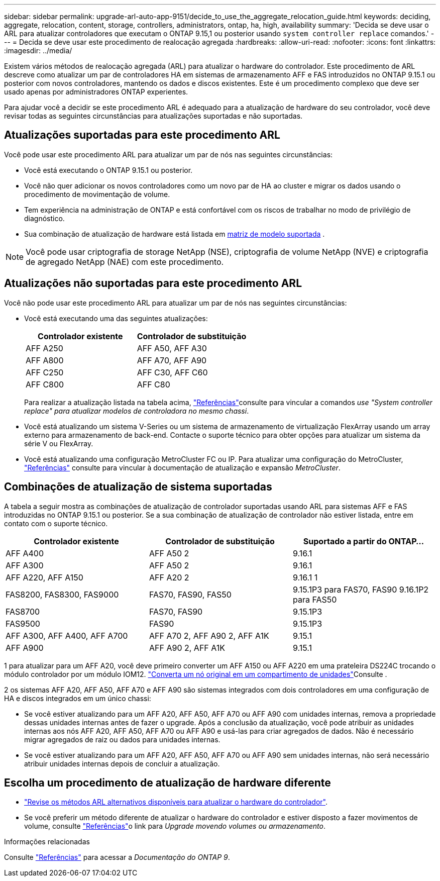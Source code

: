 ---
sidebar: sidebar 
permalink: upgrade-arl-auto-app-9151/decide_to_use_the_aggregate_relocation_guide.html 
keywords: deciding, aggregate, relocation, content, storage, controllers, administrators, ontap, ha, high, availability 
summary: 'Decida se deve usar o ARL para atualizar controladores que executam o ONTAP 9.15,1 ou posterior usando `system controller replace` comandos.' 
---
= Decida se deve usar este procedimento de realocação agregada
:hardbreaks:
:allow-uri-read: 
:nofooter: 
:icons: font
:linkattrs: 
:imagesdir: ../media/


[role="lead"]
Existem vários métodos de realocação agregada (ARL) para atualizar o hardware do controlador. Este procedimento de ARL descreve como atualizar um par de controladores HA em sistemas de armazenamento AFF e FAS introduzidos no ONTAP 9.15.1 ou posterior com novos controladores, mantendo os dados e discos existentes. Este é um procedimento complexo que deve ser usado apenas por administradores ONTAP experientes.

Para ajudar você a decidir se este procedimento ARL é adequado para a atualização de hardware do seu controlador, você deve revisar todas as seguintes circunstâncias para atualizações suportadas e não suportadas.



== Atualizações suportadas para este procedimento ARL

Você pode usar este procedimento ARL para atualizar um par de nós nas seguintes circunstâncias:

* Você está executando o ONTAP 9.15.1 ou posterior.
* Você não quer adicionar os novos controladores como um novo par de HA ao cluster e migrar os dados usando o procedimento de movimentação de volume.
* Tem experiência na administração de ONTAP e está confortável com os riscos de trabalhar no modo de privilégio de diagnóstico.
* Sua combinação de atualização de hardware está listada em <<sys_commands_9151_supported_systems,matriz de modelo suportada>> .



NOTE: Você pode usar criptografia de storage NetApp (NSE), criptografia de volume NetApp (NVE) e criptografia de agregado NetApp (NAE) com este procedimento.



== Atualizações não suportadas para este procedimento ARL

Você não pode usar este procedimento ARL para atualizar um par de nós nas seguintes circunstâncias:

* Você está executando uma das seguintes atualizações:
+
|===
| Controlador existente | Controlador de substituição 


| AFF A250 | AFF A50, AFF A30 


| AFF A800 | AFF A70, AFF A90 


| AFF C250 | AFF C30, AFF C60 


| AFF C800 | AFF C80 
|===
+
Para realizar a atualização listada na tabela acima, link:other_references.html["Referências"]consulte para vincular a comandos _use "System controller replace" para atualizar modelos de controladora no mesmo chassi_.

* Você está atualizando um sistema V-Series ou um sistema de armazenamento de virtualização FlexArray usando um array externo para armazenamento de back-end. Contacte o suporte técnico para obter opções para atualizar um sistema da série V ou FlexArray.
* Você está atualizando uma configuração MetroCluster FC ou IP. Para atualizar uma configuração do MetroCluster, link:other_references.html["Referências"] consulte para vincular à documentação de atualização e expansão _MetroCluster_.




== Combinações de atualização de sistema suportadas

A tabela a seguir mostra as combinações de atualização de controlador suportadas usando ARL para sistemas AFF e FAS introduzidas no ONTAP 9.15.1 ou posterior. Se a sua combinação de atualização de controlador não estiver listada, entre em contato com o suporte técnico.

|===
| Controlador existente | Controlador de substituição | Suportado a partir do ONTAP... 


| AFF A400 | AFF A50 2 | 9.16.1 


| AFF A300 | AFF A50 2 | 9.16.1 


| AFF A220, AFF A150 | AFF A20 2 | 9.16.1 1 


| FAS8200, FAS8300, FAS9000 | FAS70, FAS90, FAS50 | 9.15.1P3 para FAS70, FAS90 9.16.1P2 para FAS50 


| FAS8700 | FAS70, FAS90 | 9.15.1P3 


| FAS9500 | FAS90 | 9.15.1P3 


| AFF A300, AFF A400, AFF A700 | AFF A70 2, AFF A90 2, AFF A1K | 9.15.1 


| AFF A900 | AFF A90 2, AFF A1K | 9.15.1 
|===
1 para atualizar para um AFF A20, você deve primeiro converter um AFF A150 ou AFF A220 em uma prateleira DS224C trocando o módulo controlador por um módulo IOM12. link:../upgrade/upgrade-convert-node-to-shelf.html["Converta um nó original em um compartimento de unidades"]Consulte .

2 os sistemas AFF A20, AFF A50, AFF A70 e AFF A90 são sistemas integrados com dois controladores em uma configuração de HA e discos integrados em um único chassi:

* Se você estiver atualizando para um AFF A20, AFF A50, AFF A70 ou AFF A90 com unidades internas, remova a propriedade dessas unidades internas antes de fazer o upgrade. Após a conclusão da atualização, você pode atribuir as unidades internas aos nós AFF A20, AFF A50, AFF A70 ou AFF A90 e usá-las para criar agregados de dados. Não é necessário migrar agregados de raiz ou dados para unidades internas.
* Se você estiver atualizando para um AFF A20, AFF A50, AFF A70 ou AFF A90 sem unidades internas, não será necessário atribuir unidades internas depois de concluir a atualização.




== Escolha um procedimento de atualização de hardware diferente

* link:../upgrade-arl/index.html["Revise os métodos ARL alternativos disponíveis para atualizar o hardware do controlador"].
* Se você preferir um método diferente de atualizar o hardware do controlador e estiver disposto a fazer movimentos de volume, consulte link:other_references.html["Referências"]o link para _Upgrade movendo volumes ou armazenamento_.


.Informações relacionadas
Consulte link:other_references.html["Referências"] para acessar a _Documentação do ONTAP 9_.
